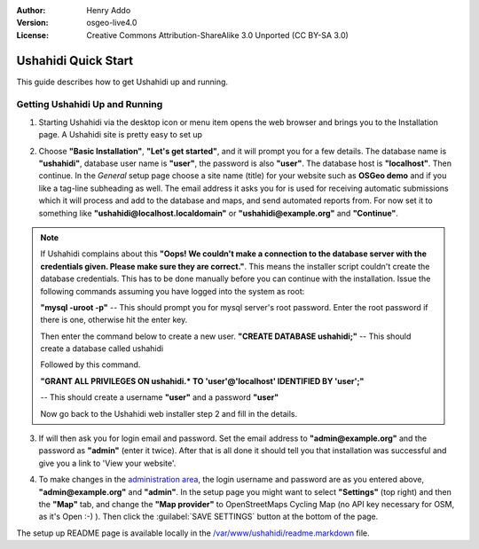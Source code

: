 :Author: Henry Addo
:Version: osgeo-live4.0
:License: Creative Commons Attribution-ShareAlike 3.0 Unported  (CC BY-SA 3.0)

.. image:: ../../images/project_logos/logo-ushahidi.png
  :scale: 100 %
  :alt: project logo
  :align: right 

Ushahidi Quick Start 
================================================================================

.. As sugestion to improve the quickstart: another point to descrbie main administrative functionality may be incluided

This guide describes how to get Ushahidi up and running.


Getting Ushahidi Up and Running
--------------------------------------------------------------------------------

1. Starting Ushahidi via the desktop icon or menu item opens the web 
   browser and brings you to the Installation page. A Ushahidi site is 
   pretty easy to set up

.. image:: ../../images/screenshots/1024x768/ushahidi-drc-screenshot.png
  :scale: 50 %
  :alt: ushahidi desktop icons
  :align: center 

2. Choose **"Basic Installation"**, **"Let's get started"**, and it will prompt 
   you for a few details. The database name is **"ushahidi"**, database user 
   name is **"user"**, the password is also **"user"**. The database host is 
   **"localhost"**. Then continue. In the *General* setup page choose a
   site name (title) for your website such as **OSGeo demo** and if you like
   a tag-line subheading as well. The email address it asks you for is used 
   for receiving automatic submissions which it will process and add to the
   database and maps, and send automated reports from. For now set it to 
   something like **"ushahidi@localhost.localdomain"** or **"ushahidi@example.org"** and **"Continue"**.

.. image:: ../../images/screenshots/1024x768/ushahidi_installer_mode_screenshot.png
   :scale: 50 %
   :alt: mapguide desktop icons
   :align: center

.. note:: If Ushahidi complains about this **"Oops! We couldn't make a 
   connection to the database server with the credentials given. Please make 
   sure they are correct."**. This means the installer script couldn't create 
   the database credentials. This has to be done manually before you can continue 
   with the installation. Issue the following commands assuming you have
   logged into the system as root:

   **"mysql -uroot -p"** -- This should prompt you for mysql server's root
   password. Enter the root password if there is one, otherwise hit the enter key.
   
   Then enter the command below to create a new user.
   **"CREATE DATABASE ushahidi;"** -- This should create a database called ushahidi
   
   Followed by this command.
   
   **"GRANT ALL PRIVILEGES ON ushahidi.* TO 'user'@'localhost' IDENTIFIED BY 'user';"**
   
   -- This should create a username **"user"** and a password **"user"**

   Now go back to the Ushahidi web installer step 2 and fill in the details.

3. If will then ask you for login email and password. Set the email address to
   **"admin@example.org"** and the password as **"admin"** (enter it twice).
   After that is all done it should tell you that installation was
   successful and give you a link to 'View your website'.

.. image:: ../../images/screenshots/1024x768/ushahidi_installer_finished_screenshot.png
  :scale: 50%
  :alt: ushahidi installer finishes
  :align: center

4. To make changes in the `administration area <http://localhost/ushahidi/admin>`_, 
   the login username and password are as you entered above, **"admin@example.org"**
   and **"admin"**. 
   In the setup page you might want to select **"Settings"**
   (top right) and then the **"Map"** tab, and change the 
   **"Map provider"** to OpenStreetMaps Cycling Map (no API key 
   necessary for OSM, as it's Open :-) ). Then click the :guilabel:`SAVE SETTINGS`
   button at the bottom of the page.

.. image:: ../../images/screenshots/1024x768/ushahidi_admin_login_screenshot.png
   :scale: 50%
   :alt: ushahidi admin login
   :align: center

.. 
	As sugestion to improve the quickstart: Back-end screenshots should be included, 
	describing main functionality or administrative areas included. It is a great part of the application to
	be described in the quickstart.

The setup up README page is available locally in
the `/var/www/ushahidi/readme.markdown <../../ushahidi/readme.markdown>`_ file.
